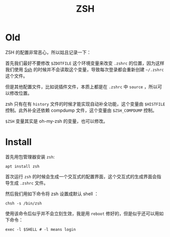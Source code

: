 :PROPERTIES:
:ID:       574620a3-633f-4d25-b43b-b5974bf27b7e
:END:
#+title: ZSH

* Old
ZSH 的配置非常恶心，所以姑且记录一下：

首先我们最好不要修改 ~$ZDOTFILE~ 这个环境变量来改变 =.zshrc= 的位置，因为这样我们使用 [[id:dc3d220f-6007-4c3f-a7f3-b205c3c2b966][Ssh]] 的时候并不会读取这个变量，导致每次登录都会重新创建 =~/.zshrc= 这个文件。

但是其他配置文件，比如说插件文件，本质上都是在 =.zshrc= 中 ~source~ ，所以可以修改位置。

zsh 只有在有 ~history~ 文件的时候才能实现自动补全功能，这个变量由 ~$HISTFILE~ 控制。此外补全还依赖 compdump 文件，这个变量由 ~$ZSH_COMPDUMP~ 控制。

~$ZSH~ 变量其实是 oh-my-zsh 的变量，也可以修改。

* Install
首先用包管理器安装 ~zsh~: 

#+begin_src shell
apt install zsh
#+end_src

首次运行 ~zsh~ 的时候会生成一个交互式的配置界面，这个交互式的生成界面会指导生成 =.zshrc= 文件。

然后我们用如下命令将 zsh 设置成默认 shell ：

#+begin_src shell
chsh -s /bin/zsh
#+end_src

使用该命令后似乎并不会立刻生效，我是用 ~reboot~ 修好的，但是似乎还可以用如下命令：

#+begin_src shell
exec -l $SHELL # -l means login
#+end_src
